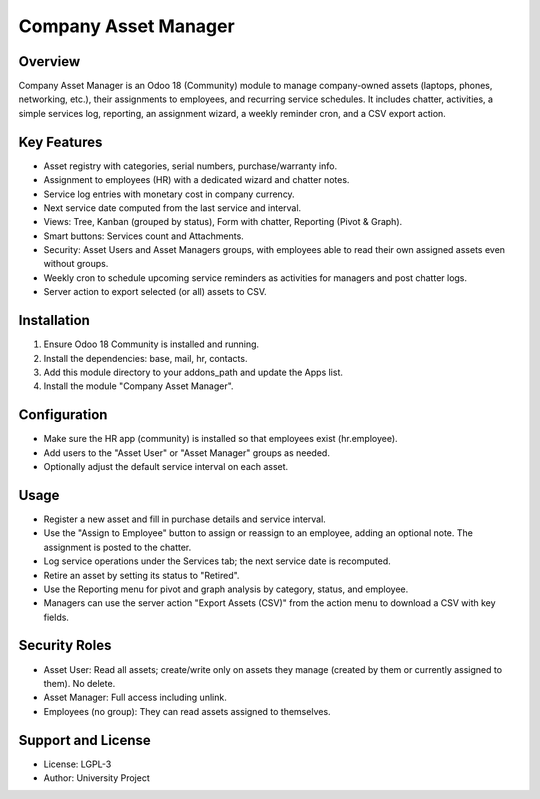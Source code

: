 Company Asset Manager
=====================

Overview
--------
Company Asset Manager is an Odoo 18 (Community) module to manage company-owned assets (laptops, phones, networking, etc.), their assignments to employees, and recurring service schedules. It includes chatter, activities, a simple services log, reporting, an assignment wizard, a weekly reminder cron, and a CSV export action.

Key Features
------------
- Asset registry with categories, serial numbers, purchase/warranty info.
- Assignment to employees (HR) with a dedicated wizard and chatter notes.
- Service log entries with monetary cost in company currency.
- Next service date computed from the last service and interval.
- Views: Tree, Kanban (grouped by status), Form with chatter, Reporting (Pivot & Graph).
- Smart buttons: Services count and Attachments.
- Security: Asset Users and Asset Managers groups, with employees able to read their own assigned assets even without groups.
- Weekly cron to schedule upcoming service reminders as activities for managers and post chatter logs.
- Server action to export selected (or all) assets to CSV.

Installation
------------
1. Ensure Odoo 18 Community is installed and running.
2. Install the dependencies: base, mail, hr, contacts.
3. Add this module directory to your addons_path and update the Apps list.
4. Install the module "Company Asset Manager".

Configuration
-------------
- Make sure the HR app (community) is installed so that employees exist (hr.employee).
- Add users to the "Asset User" or "Asset Manager" groups as needed.
- Optionally adjust the default service interval on each asset.

Usage
-----
- Register a new asset and fill in purchase details and service interval.
- Use the "Assign to Employee" button to assign or reassign to an employee, adding an optional note. The assignment is posted to the chatter.
- Log service operations under the Services tab; the next service date is recomputed.
- Retire an asset by setting its status to "Retired".
- Use the Reporting menu for pivot and graph analysis by category, status, and employee.
- Managers can use the server action "Export Assets (CSV)" from the action menu to download a CSV with key fields.

Security Roles
--------------
- Asset User: Read all assets; create/write only on assets they manage (created by them or currently assigned to them). No delete.
- Asset Manager: Full access including unlink.
- Employees (no group): They can read assets assigned to themselves.

Support and License
-------------------
- License: LGPL-3
- Author: University Project
